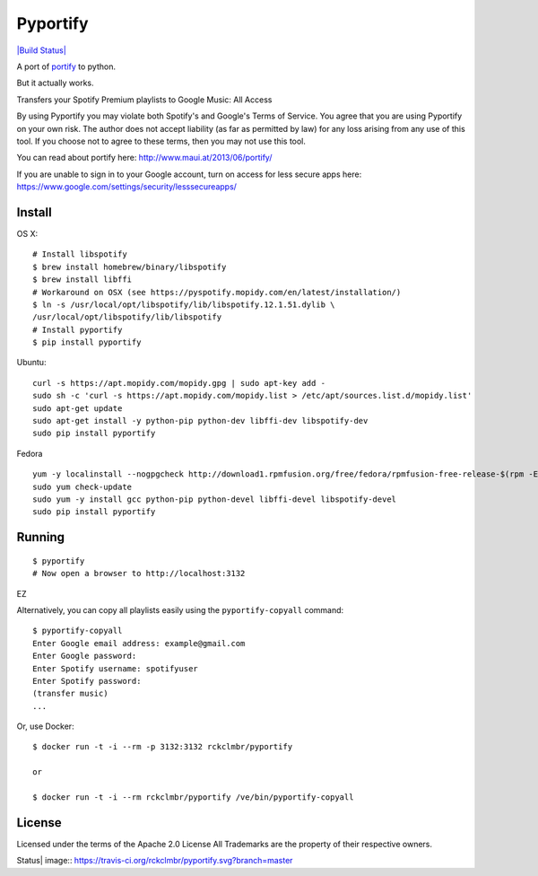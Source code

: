 Pyportify
=========

`|Build Status| <https://travis-ci.org/rckclmbr/pyportify>`_

A port of `portify <https://github.com/mauimauer/portify>`_ to python.

But it actually works.

Transfers your Spotify Premium playlists to Google Music: All Access

By using Pyportify you may violate both Spotify's and Google's Terms of
Service. You agree that you are using Pyportify on your own risk. The
author does not accept liability (as far as permitted by law) for any
loss arising from any use of this tool. If you choose not to agree to
these terms, then you may not use this tool.

You can read about portify here:
`http://www.maui.at/2013/06/portify/ <http://www.maui.at/2013/06/portify/>`_

If you are unable to sign in to your Google account, turn on access for
less secure apps here:
https://www.google.com/settings/security/lesssecureapps/

Install
-------

OS X:

::

    # Install libspotify
    $ brew install homebrew/binary/libspotify
    $ brew install libffi
    # Workaround on OSX (see https://pyspotify.mopidy.com/en/latest/installation/)
    $ ln -s /usr/local/opt/libspotify/lib/libspotify.12.1.51.dylib \
    /usr/local/opt/libspotify/lib/libspotify
    # Install pyportify
    $ pip install pyportify

Ubuntu:

::

    curl -s https://apt.mopidy.com/mopidy.gpg | sudo apt-key add -
    sudo sh -c 'curl -s https://apt.mopidy.com/mopidy.list > /etc/apt/sources.list.d/mopidy.list'
    sudo apt-get update
    sudo apt-get install -y python-pip python-dev libffi-dev libspotify-dev
    sudo pip install pyportify

Fedora

::

    yum -y localinstall --nogpgcheck http://download1.rpmfusion.org/free/fedora/rpmfusion-free-release-$(rpm -E %fedora).noarch.rpm http://download1.rpmfusion.org/nonfree/fedora/rpmfusion-nonfree-release-$(rpm -E %fedora).noarch.rpm
    sudo yum check-update
    sudo yum -y install gcc python-pip python-devel libffi-devel libspotify-devel
    sudo pip install pyportify

Running
-------

::

    $ pyportify
    # Now open a browser to http://localhost:3132

EZ

Alternatively, you can copy all playlists easily using the
``pyportify-copyall`` command:

::

    $ pyportify-copyall
    Enter Google email address: example@gmail.com
    Enter Google password:
    Enter Spotify username: spotifyuser
    Enter Spotify password:
    (transfer music)
    ...

Or, use Docker:

::

    $ docker run -t -i --rm -p 3132:3132 rckclmbr/pyportify

    or

    $ docker run -t -i --rm rckclmbr/pyportify /ve/bin/pyportify-copyall

License
-------

Licensed under the terms of the Apache 2.0 License All Trademarks are
the property of their respective owners.

.. |Build
Status| image:: https://travis-ci.org/rckclmbr/pyportify.svg?branch=master
